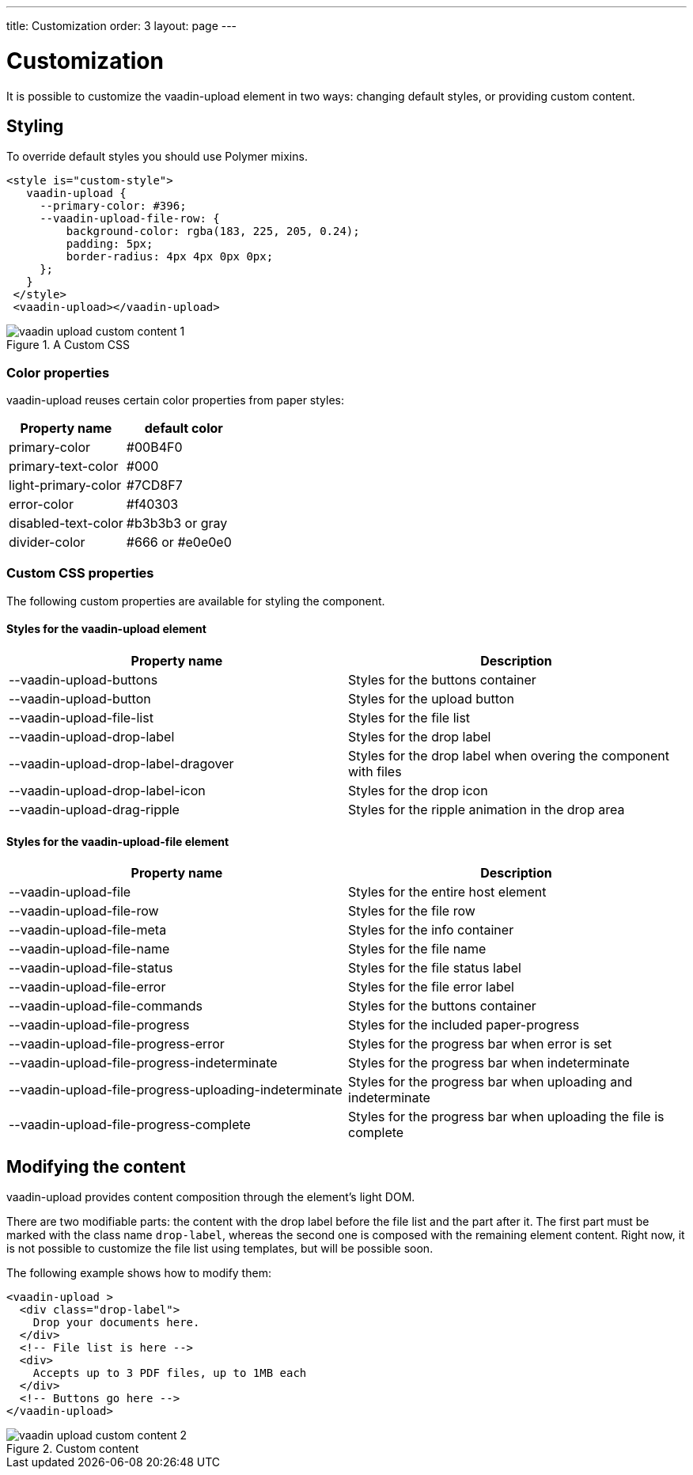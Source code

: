 ---
title: Customization
order: 3
layout: page
---


[[vaadin-upload.custom]]
= Customization

It is possible to customize the [elementname]#vaadin-upload# element in two ways: changing default styles, or providing custom content.

== Styling

To override default styles you should use Polymer mixins.

[source,html]
----
<style is="custom-style">
   vaadin-upload {
     --primary-color: #396;
     --vaadin-upload-file-row: {
         background-color: rgba(183, 225, 205, 0.24);
         padding: 5px;
         border-radius: 4px 4px 0px 0px;
     };
   }
 </style>
 <vaadin-upload></vaadin-upload>
----

[[figure.vaadin-upload.custom1]]
.A Custom CSS
image::img/vaadin-upload-custom-content-1.png[]


=== Color properties
[elementname]#vaadin-upload# reuses certain color properties from paper styles:

[width="100%", options="header"]
|======================
|Property name | default color
| [propertyname]#primary-color# | #00B4F0
| [propertyname]#primary-text-color# | #000
| [propertyname]#light-primary-color# | #7CD8F7
| [propertyname]#error-color# | #f40303
| [propertyname]#disabled-text-color# | #b3b3b3 or gray
| [propertyname]#divider-color# |  #666 or #e0e0e0
|======================

=== Custom CSS properties

The following custom properties are available for styling the component.

==== Styles for the [elementname]#vaadin-upload# element

[width="100%", options="header"]
|======================
|Property name | Description
| [propertyname]#--vaadin-upload-buttons# | Styles for the buttons container
| [propertyname]#--vaadin-upload-button# | Styles for the upload button
| [propertyname]#--vaadin-upload-file-list# | Styles for the file list
| [propertyname]#--vaadin-upload-drop-label# | Styles for the drop label
| [propertyname]#--vaadin-upload-drop-label-dragover# | Styles for the drop label when overing the component with files
| [propertyname]#--vaadin-upload-drop-label-icon# | Styles for the drop icon
| [propertyname]#--vaadin-upload-drag-ripple# | Styles for the ripple animation in the drop area
|======================


==== Styles for the [elementname]#vaadin-upload-file# element

[width="100%", options="header"]
|======================
|Property name | Description
| [propertyname]#--vaadin-upload-file# | Styles for the entire host element
| [propertyname]#--vaadin-upload-file-row# | Styles for the file row
| [propertyname]#--vaadin-upload-file-meta# | Styles for the info container
| [propertyname]#--vaadin-upload-file-name# | Styles for the file name
| [propertyname]#--vaadin-upload-file-status# | Styles for the file status label
| [propertyname]#--vaadin-upload-file-error# | Styles for the file error label
| [propertyname]#--vaadin-upload-file-commands# | Styles for the buttons container
| [propertyname]#--vaadin-upload-file-progress# | Styles for the included paper-progress
| [propertyname]#--vaadin-upload-file-progress-error# | Styles for the progress bar when error is set
| [propertyname]#--vaadin-upload-file-progress-indeterminate# | Styles for the progress bar when indeterminate
| [propertyname]#--vaadin-upload-file-progress-uploading-indeterminate# | Styles for the progress bar when uploading and indeterminate
| [propertyname]#--vaadin-upload-file-progress-complete# | Styles for the progress bar when uploading the file is complete
|======================

== Modifying the content

[elementname]#vaadin-upload# provides content composition through the element's light DOM.

There are two modifiable parts: the content with the drop label before the file list and the part after it.
The first part must be marked with the class name `drop-label`, whereas the second one is composed with the remaining element content.
Right now, it is not possible to customize the file list using templates, but will be possible soon.

The following example shows how to modify them:

[source,html]
----
<vaadin-upload >
  <div class="drop-label">
    Drop your documents here.
  </div>
  <!-- File list is here -->
  <div>
    Accepts up to 3 PDF files, up to 1MB each
  </div>
  <!-- Buttons go here -->
</vaadin-upload>
----

[[figure.vaadin-upload.custom2]]
.Custom content
image::img/vaadin-upload-custom-content-2.png[]
